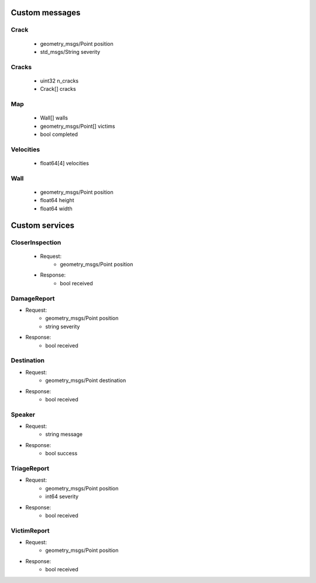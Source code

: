 Custom messages
===============

Crack
-----
 - geometry_msgs/Point position 
 - std_msgs/String severity

.. _Cracks:

Cracks
------
 - uint32 n_cracks 
 - Crack[] cracks

.. _Map:

Map
---
 - Wall[] walls
 - geometry_msgs/Point[] victims 
 - bool completed

.. _Velocities:

Velocities
----------
 - float64[4] velocities

.. _Wall:

Wall
----
 - geometry_msgs/Point position
 - float64 height
 - float64 width

Custom services
===============

.. _CloserInspection:

CloserInspection
----------------
 - Request: 
    - geometry_msgs/Point position

 - Response: 
    - bool received

.. _DamageReport:

DamageReport
------------
- Request:
    - geometry_msgs/Point position
    - string severity

- Response:
    - bool received

.. _Destination:

Destination
----------------
- Request:
    - geometry_msgs/Point destination
    
- Response:
    - bool received

.. _Speaker:

Speaker
----------------
- Request:
    - string message
    
- Response:
    - bool success

.. _TriageReport:

TriageReport
----------------
- Request:
    - geometry_msgs/Point position
    - int64 severity
    
- Response:
    - bool received

.. _VictimReport:

VictimReport
----------------
- Request:
    - geometry_msgs/Point position
    
- Response:
    - bool received